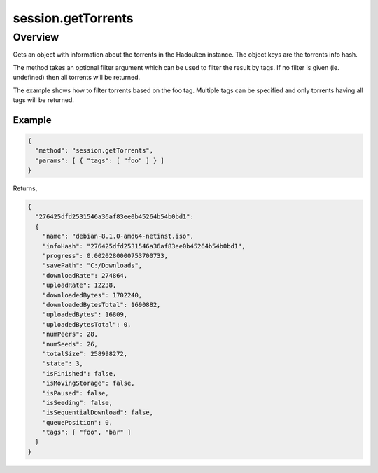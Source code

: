 session.getTorrents
=================

Overview
--------

Gets an object with information about the torrents in the Hadouken instance.
The object keys are the torrents info hash.

The method takes an optional filter argument which can be used to filter the
result by tags. If no filter is given (ie. undefined) then all torrents will
be returned.

The example shows how to filter torrents based on the foo tag. Multiple tags
can be specified and only torrents having all tags will be returned.


Example
~~~~~~~

.. code:: javascript

  {
    "method": "session.getTorrents",
    "params": [ { "tags": [ "foo" ] } ]
  }

Returns,

.. code:: javascript

  {
    "276425dfd2531546a36af83ee0b45264b54b0bd1":
    {
      "name": "debian-8.1.0-amd64-netinst.iso",
      "infoHash": "276425dfd2531546a36af83ee0b45264b54b0bd1",
      "progress": 0.0020280000753700733,
      "savePath": "C:/Downloads",
      "downloadRate": 274864,
      "uploadRate": 12238,
      "downloadedBytes": 1702240,
      "downloadedBytesTotal": 1690882,
      "uploadedBytes": 16809,
      "uploadedBytesTotal": 0,
      "numPeers": 28,
      "numSeeds": 26,
      "totalSize": 258998272,
      "state": 3,
      "isFinished": false,
      "isMovingStorage": false,
      "isPaused": false,
      "isSeeding": false,
      "isSequentialDownload": false,
      "queuePosition": 0,
      "tags": [ "foo", "bar" ]
    }
  }

